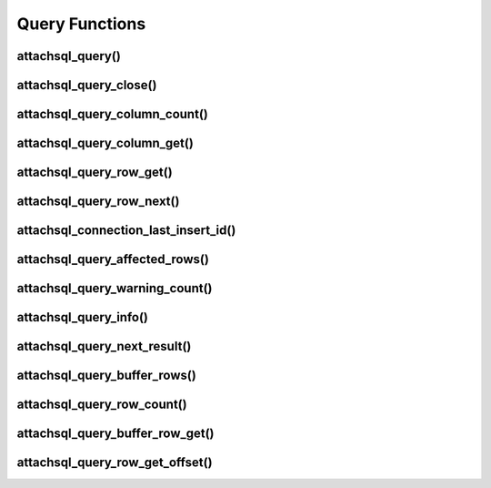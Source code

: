 Query Functions
===============

attachsql_query()
-----------------

.. c:function:: bool attachsql_query(attachsql_connect_t *con, size_t length, const char *statement, uint16_t parameter_count, attachsql_query_parameter_st *parameters, attachsql_error_t **error)

   Asyncronusly sends a query to the MySQL server.  The query will not be sent until :c:func:`attachsql_connect_poll` is called.  The call to :c:func:`attachsql_connect_poll` should be repeated until an error has returned or ``ATTACHSQL_RETURN_ROW_READY``.  When buffered results are enabled with :c:func:`attachsql_query_buffer_rows` the polling will return ``ATTACHSQL_RETURN_EOF`` when ready.

   Queries can use ``?`` placeholders and have those filled in using the ``parameter_count`` and ``parameters`` options.  This is so that data in queries can be escaped appropriately.  See :c:type:`attachsql_query_parameter_st` for more information.

   .. note::
      If the connection object has not yet connected to MySQL a non-blocking connect to MySQL will be made first.

   .. warning::
      A copy of the statement parameter is only made when parameter_count > 0.  Otherwise the data the statement parameter points to needs to stay in scope until results are returned.

   :param con: The connection object to send the query on
   :param length: The length of the statement
   :param statement: The statement itself
   :param parameter_count: The number of parameters provided and therefore ``?`` placeholders in the query
   :param parameters: An array of parameter fillers
   :patam error: A pointer to a pointer of an error object which is created if an error occurs
   :returns: ``true`` on success or ``false`` on failure

   .. versionadded:: 0.1.0
   .. versionchanged:: 0.5.0

attachsql_query_close()
-----------------------

.. c:function:: void attachsql_query_close(attachsql_connect_t *con)

   Closes a query on a connection

   :param con: The connection object the query is on

   .. versionadded:: 0.1.0

attachsql_query_column_count()
------------------------------

.. c:function:: uint16_t attachsql_query_column_count(attachsql_connect_t *con)

   Returns the number of columns in a query result

   :param con: The connection object the query is on
   :returns: The column count or ``0`` if there is no active query

   .. versionadded:: 0.1.0

attachsql_query_column_get()
----------------------------

.. c:function:: attachsql_query_column_st *attachsql_query_column_get(attachsql_connect_t *con, uint16_t column)

   Gets column information for a specified column from a given query

   :param con: The connection object the query is on
   :param column: The column number to retrieve
   :returns: The column data or :c:type:`NULL` if there is no such column

   .. versionadded:: 0.1.0

attachsql_query_row_get()
-------------------------

.. c:function:: attachsql_query_row_st *attachsql_query_row_get(attachsql_connect_t *con, attachsql_error_t **error)

   Retrieves row data from a query.  Should be called when :c:func:`attachsql_connect_poll` returns ``ATTACHSQL_RETURN_ROW_READY``.

   .. note::
      MySQL returns all row data for standard queries as char/binary, even the numerical data.

   .. warning::
      Do not use this function when using row buffering, it will return an error, instead use :c:func:`attachsql_query_buffer_row_get`

   :param con: The connection object the query is on
   :param error: A pointer to a pointer of an error object which is created if an error occurs
   :returns: An array of row data, the number of elements in the array can be found with :c:func:`attachsql_query_column_count`

   .. versionadded:: 0.1.0

attachsql_query_row_next()
--------------------------

.. c:function:: void attachsql_query_row_next(attachsql_connect_t *con)

   Start retrieving the next row in a query.  This will return immediately and calls to :c:func:`attachsql_connect_poll` will retrieve the row until ``ATTACHSQL_RETURN_ROW_READY`` is returned.  This should not be used for the first row, but every subsequent row.

   .. warning::
      Row data from the previous row should be copied at this point, calling this function will erase it.

   .. note::
      This function does nothing when row buffering is enabled.

   :param con: The connection object the query is on

   .. versionadded:: 0.1.0

attachsql_connection_last_insert_id()
-------------------------------------

.. c:function:: uint64_t attachsql_connection_last_insert_id(attachsql_connect_t *con)

   Returns the insert ID for the previous query (if applicable).

   :param con: The connection object the query was on
   :returns: The insert ID or ``0`` if there was none

   .. versionadded:: 0.1.0

attachsql_query_affected_rows()
-------------------------------

.. c:function:: uint64_t attachsql_query_affected_rows(attachsql_connect_t *con)

   Returns the number of affected rows from an UPDATE query.

   :param con: The connection object the query was on
   :returns: The number of affected rows

   .. versionadded:: 0.1.0

attachsql_query_warning_count()
-------------------------------

.. c:function:: uint32_t attachsql_query_warning_count(attachsql_connect_t *con)

   Returns the number of warnings for a query.

   :param con: The connection object the query was on
   :returns: The number of warnings for the query result

   .. versionadded:: 0.1.0

attachsql_query_info()
----------------------

.. c:function:: const char *attachsql_query_info(attachsql_connect_t *con)

   Returns a string of information on the previous query.

   :param con: The connection object the query was on
   :returns: A string of the info or :c:type:`NULL` if there is none

   .. versionadded:: 0.1.0

attachsql_query_next_result()
-----------------------------

.. c:function:: attachsql_return_t attachsql_query_next_result(attachsql_connect_t *con)

   Checks to see if there is another result waiting and starts the process to receive the result if there is.  Once this has been run :c:func:`attachsql_connect_poll` can be used to retrieve the data as normal.

   :param con: The connection object the query was on
   :returns: ``ATTACHSQL_RETURN_PROCESSING`` for more results, ``ATTACHSQL_RETURN_EOF`` for no more results.

   .. versionadded:: 0.1.0

attachsql_query_buffer_rows()
-----------------------------

.. c:function:: bool attachsql_query_buffer_rows(attachsql_connect_t *con, bool enable)

   Enable or disable row buffering mode

   .. warning::
      This cannot be enable whilst a query is executing and it will return ``false`` if you try this

   :param con: The connection the queries will be on
   :param enable: ``true`` to enable, ``false`` to disable
   :returns: Whether or not the status change was successful

   .. versionadded:: 0.2.0

attachsql_query_row_count()
---------------------------

.. c:function:: uint64_t attachsql_query_row_count(attachsql_connect_t *con)

   Returns the number of rows returned in a query when row buffering is enabled.  Will return 0 if row buffering is not enabled or the entire result set has not yet been retrieved.

   :param con: The connection the query was on
   :returns: The number of rows or 0 if not possible

   .. versionadded:: 0.2.0

attachsql_query_buffer_row_get()
--------------------------------

.. c:function:: attachsql_query_row_st *attachsql_query_buffer_row_get(attachsql_connect_t *con)

   Retrieves a row from a buffered result set

   :param con: The connection the query was on
   :returns: An array of row data, the number of elements in the array can be found with :c:func:`attachsql_query_column_count`

   .. versionadded:: 0.2.0

attachsql_query_row_get_offset()
--------------------------------

.. c:function:: attachsql_query_row_get_offset(attachsql_connect_t *con, uint64_t row_number)

   Retrieves a row from a buffered result set as a specified row number.  This is the row in the order they were retrieved from the MySQL server, not related to any key.

   :param con: The connection the query was on
   :param row_number: The row number to retrieve
   :returns: An array of row data, the number of elements in the array can be found with :c:func:`attachsql_query_column_count`

   .. versionadded:: 0.2.0

